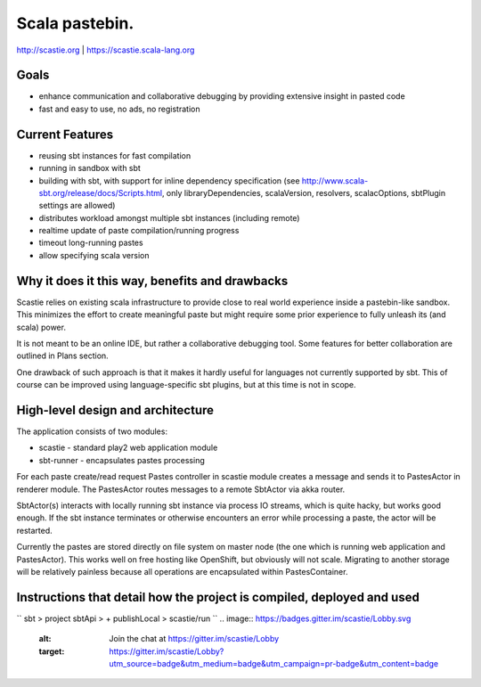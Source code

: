 Scala pastebin.
===============
http://scastie.org | https://scastie.scala-lang.org

Goals
-----
-  enhance communication and collaborative debugging by providing
   extensive insight in pasted code
-  fast and easy to use, no ads, no registration

Current Features
----------------
-  reusing sbt instances for fast compilation
-  running in sandbox with sbt
-  building with sbt, with support for inline dependency specification
   (see http://www.scala-sbt.org/release/docs/Scripts.html, only
   libraryDependencies, scalaVersion, resolvers, scalacOptions, sbtPlugin settings are allowed)
-  distributes workload amongst multiple sbt instances (including remote)
-  realtime update of paste compilation/running progress
-  timeout long-running pastes
-  allow specifying scala version

Why it does it this way, benefits and drawbacks
------------
Scastie relies on existing scala infrastructure to provide close to real world experience inside
a pastebin-like sandbox. This minimizes the effort to create meaningful paste but might require some
prior experience to fully unleash its (and scala) power.

It is not meant to be an online IDE, but rather a collaborative debugging tool.
Some features for better collaboration are outlined in Plans section.

One drawback of such approach is that it makes it hardly useful for languages not currently supported by sbt.
This of course can be improved using language-specific sbt plugins, but at this time is not in scope.

High-level design and architecture
-----------------
The application consists of two modules:

-  scastie - standard play2 web application module
-  sbt-runner - encapsulates pastes processing

For each paste create/read request Pastes controller in scastie module creates a message and sends it to PastesActor
in renderer module. The PastesActor routes messages to a remote SbtActor via akka router.

SbtActor(s) interacts with locally running sbt instance via process I\O streams, which is quite hacky, but works
good enough. If the sbt instance terminates or otherwise encounters an error while processing a paste, the actor will be restarted.

Currently the pastes are stored directly on file system on master node (the one which is running web application
and PastesActor). This works well on free hosting like OpenShift, but obviously will not scale.
Migrating to another storage will be relatively painless because all operations are encapsulated within PastesContainer.

Instructions that detail how the project is compiled, deployed and used
---------------------------------

``
sbt
> project sbtApi
> + publishLocal
> scastie/run
``
.. image:: https://badges.gitter.im/scastie/Lobby.svg
   :alt: Join the chat at https://gitter.im/scastie/Lobby
   :target: https://gitter.im/scastie/Lobby?utm_source=badge&utm_medium=badge&utm_campaign=pr-badge&utm_content=badge
